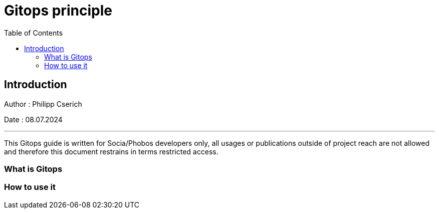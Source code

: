 
= Gitops principle
:toc:
:toc-title: Table of Contents
:toclevels: 4
:description: Gitops Guide

== Introduction
Author : Philipp Cserich

Date : 08.07.2024

---

This Gitops guide is written for Socia/Phobos developers only, all usages or publications outside of project reach are not allowed and therefore this document restrains in terms restricted access.

=== What is Gitops
[TODO]

=== How to use it
[TODO]